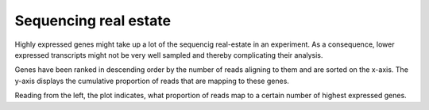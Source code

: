 ===========================
Sequencing real estate
===========================

Highly expressed genes might take up a lot of the sequencig
real-estate in an experiment. As a consequence, lower expressed transcripts
might not be very well sampled and thereby complicating their analysis.

Genes have been ranked in descending order by the number of reads aligning to them and are
sorted on the x-axis. The y-axis displays the cumulative proportion of reads that
are mapping to these genes.

.. report:: Expression.TrackerRealEstate
   :render: line-plot
   :tracks: r(^(?!.*agg).*$)
   :as-lines:

   Sequencing real estate

Reading from the left, the plot indicates, what proportion of reads
map to a certain number of highest expressed genes. 


